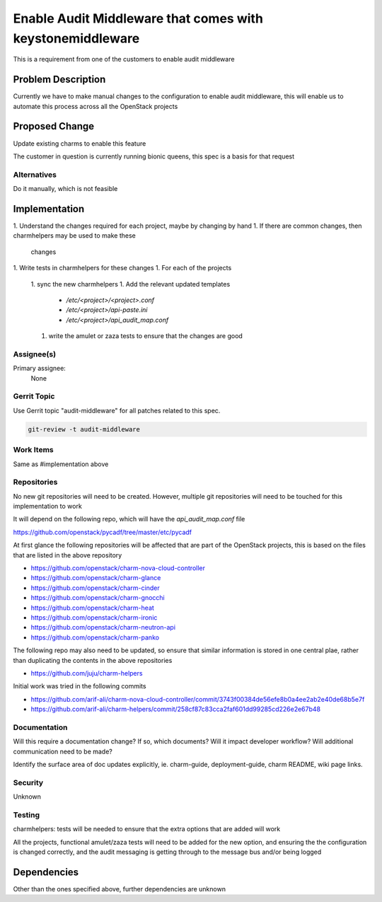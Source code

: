 ..
  Copyright 2019 Canonical UK Ltd

  This work is licensed under a Creative Commons Attribution 3.0
  Unported License.
  http://creativecommons.org/licenses/by/3.0/legalcode

..
  This template should be in ReSTructured text. Please do not delete
  any of the sections in this template.  If you have nothing to say
  for a whole section, just write: "None". For help with syntax, see
  http://sphinx-doc.org/rest.html To test out your formatting, see
  http://www.tele3.cz/jbar/rest/rest.html

==========================================================
Enable Audit Middleware that comes with keystonemiddleware
==========================================================

This is a requirement from one of the customers to enable audit middleware

Problem Description
===================

Currently we have to make manual changes to the configuration to enable audit
middleware, this will enable us to automate this process across all the
OpenStack projects

Proposed Change
===============

Update existing charms to enable this feature

The customer in question is currently running bionic queens, this spec is a
basis for that request

Alternatives
------------

Do it manually, which is not feasible

Implementation
==============

1. Understand the changes required for each project, maybe by changing by hand
1. If there are common changes, then charmhelpers may be used to make these
   changes
1. Write tests in charmhelpers for these changes
1. For each of the projects
  1. sync the new charmhelpers
  1. Add the relevant updated templates
      * `/etc/<project>/<project>.conf`
      * `/etc/<project>/api-paste.ini`
      * `/etc/<project>/api_audit_map.conf`
  1. write the amulet or zaza tests to ensure that the changes are good

Assignee(s)
-----------

Primary assignee:
  None

Gerrit Topic
------------

Use Gerrit topic "audit-middleware" for all patches related to this spec.

.. code-block:: bash

    git-review -t audit-middleware

Work Items
----------

Same as #implementation above

Repositories
------------

No new git repositories will need to be created. However, multiple git
repositories will need to be touched for this implementation to work

It will depend on the following repo, which will have the `api_audit_map.conf`
file

https://github.com/openstack/pycadf/tree/master/etc/pycadf

At first glance the following repositories will be affected that are part of the
OpenStack projects, this is based on the files that are listed in the above
repository

* https://github.com/openstack/charm-nova-cloud-controller
* https://github.com/openstack/charm-glance
* https://github.com/openstack/charm-cinder
* https://github.com/openstack/charm-gnocchi
* https://github.com/openstack/charm-heat
* https://github.com/openstack/charm-ironic
* https://github.com/openstack/charm-neutron-api
* https://github.com/openstack/charm-panko

The following repo may also need to be updated, so ensure that similar
information is stored in one central plae, rather than duplicating the contents
in the above repositories

* https://github.com/juju/charm-helpers

Initial work was tried in the following commits

* https://github.com/arif-ali/charm-nova-cloud-controller/commit/3743f00384de56efe8b0a4ee2ab2e40de68b5e7f
* https://github.com/arif-ali/charm-helpers/commit/258cf87c83cca2faf601dd99285cd226e2e67b48


Documentation
-------------

Will this require a documentation change?  If so, which documents?
Will it impact developer workflow?  Will additional communication need
to be made?

Identify the surface area of doc updates explicitly, ie. charm-guide,
deployment-guide, charm README, wiki page links.

Security
--------

Unknown

Testing
-------

charmhelpers: tests will be needed to ensure that the extra options that are
added will work

All the projects, functional amulet/zaza tests will need to be added for the
new option, and ensuring the the configuration is changed correctly, and the
audit messaging is getting through to the message bus and/or being logged

Dependencies
============

Other than the ones specified above, further dependencies are unknown
